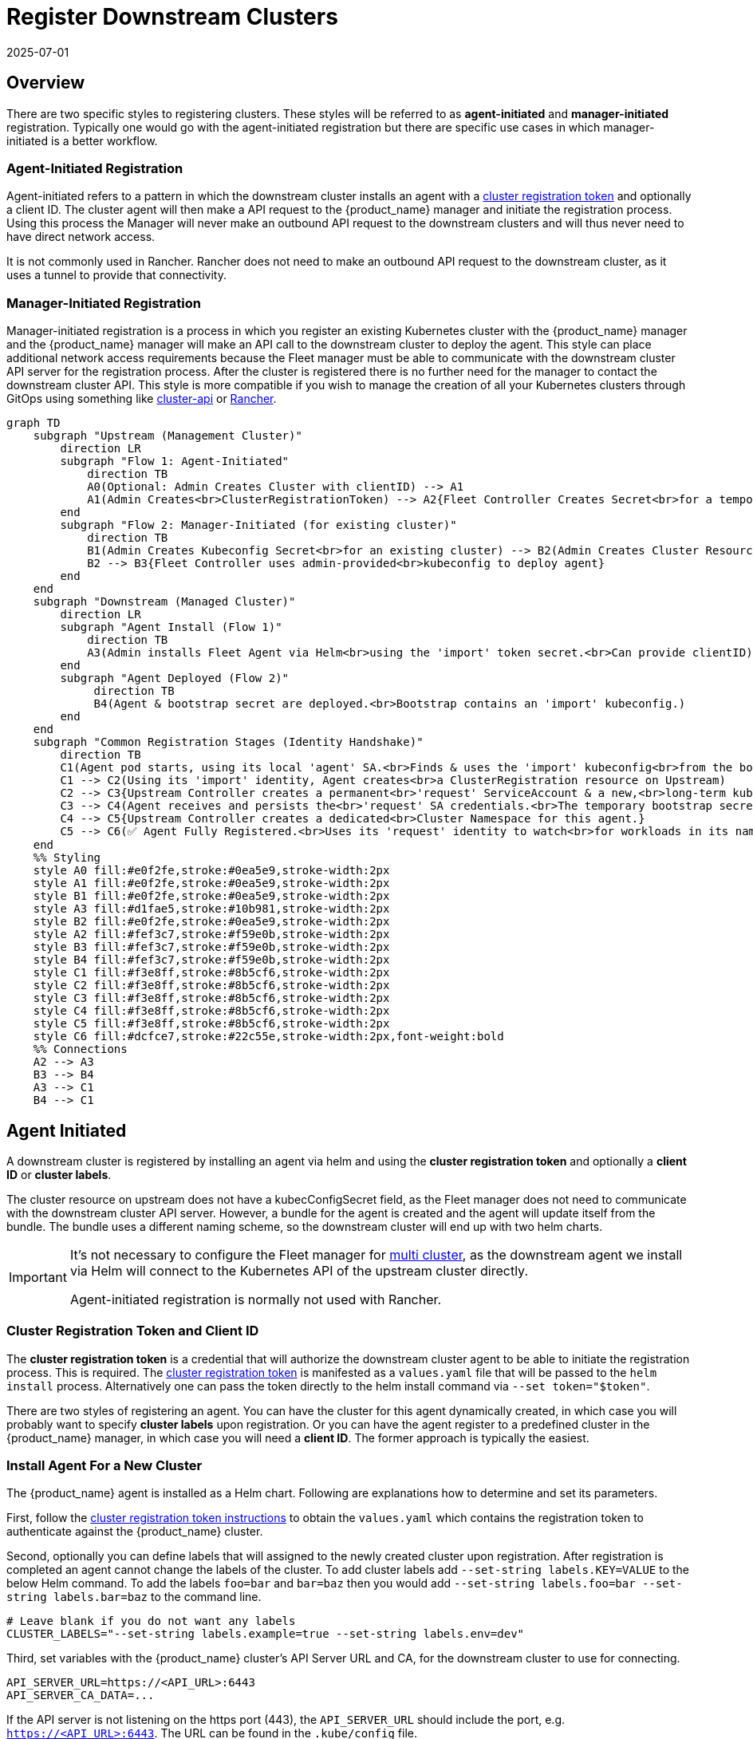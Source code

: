:doctype: book

= Register Downstream Clusters
:revdate: 2025-07-01
:page-revdate: {revdate}

== Overview

There are two specific styles to registering clusters. These styles will be referred
to as *agent-initiated* and *manager-initiated* registration. Typically one would
go with the agent-initiated registration but there are specific use cases in which
manager-initiated is a better workflow.

=== Agent-Initiated Registration

Agent-initiated refers to a pattern in which the downstream cluster installs an agent with a
<<_create_cluster_registration_tokens,cluster registration token>> and optionally a client ID. The cluster
agent will then make a API request to the {product_name} manager and initiate the registration process. Using
this process the Manager will never make an outbound API request to the downstream clusters and will thus
never need to have direct network access. 

It is not commonly used in Rancher. Rancher does not need to make an outbound API request to the downstream cluster, as it uses a tunnel to provide that connectivity.

=== Manager-Initiated Registration

Manager-initiated registration is a process in which you register an existing Kubernetes cluster
with the {product_name} manager and the {product_name} manager will make an API call to the downstream cluster to
deploy the agent. This style can place additional network access requirements because the Fleet
manager must be able to communicate with the downstream cluster API server for the registration process.
After the cluster is registered there is no further need for the manager to contact the downstream
cluster API.  This style is more compatible if you wish to manage the creation of all your Kubernetes
clusters through GitOps using something like https://github.com/kubernetes-sigs/cluster-api[cluster-api]
or https://github.com/rancher/rancher[Rancher].

[mermaid, format=svg]
....
graph TD
    subgraph "Upstream (Management Cluster)"
        direction LR
        subgraph "Flow 1: Agent-Initiated"
            direction TB
            A0(Optional: Admin Creates Cluster with clientID) --> A1
            A1(Admin Creates<br>ClusterRegistrationToken) --> A2{Fleet Controller Creates Secret<br>for a temporary 'import' ServiceAccount}
        end
        subgraph "Flow 2: Manager-Initiated (for existing cluster)"
            direction TB
            B1(Admin Creates Kubeconfig Secret<br>for an existing cluster) --> B2(Admin Creates Cluster Resource<br>referencing the Kubeconfig Secret.<br>Can define a clientID here)
            B2 --> B3{Fleet Controller uses admin-provided<br>kubeconfig to deploy agent}
        end
    end
    subgraph "Downstream (Managed Cluster)"
        direction LR
        subgraph "Agent Install (Flow 1)"
            direction TB
            A3(Admin installs Fleet Agent via Helm<br>using the 'import' token secret.<br>Can provide clientID)
        end
        subgraph "Agent Deployed (Flow 2)"
             direction TB
             B4(Agent & bootstrap secret are deployed.<br>Bootstrap contains an 'import' kubeconfig.)
        end
    end
    subgraph "Common Registration Stages (Identity Handshake)"
        direction TB
        C1(Agent pod starts, using its local 'agent' SA.<br>Finds & uses the 'import' kubeconfig<br>from the bootstrap secret to talk to Upstream.)
        C1 --> C2(Using its 'import' identity, Agent creates<br>a ClusterRegistration resource on Upstream)
        C2 --> C3{Upstream Controller creates a permanent<br>'request' ServiceAccount & a new,<br>long-term kubeconfig/secret for it.}
        C3 --> C4(Agent receives and persists the<br>'request' SA credentials.<br>The temporary bootstrap secret is deleted.)
        C4 --> C5{Upstream Controller creates a dedicated<br>Cluster Namespace for this agent.}
        C5 --> C6(✅ Agent Fully Registered.<br>Uses its 'request' identity to watch<br>for workloads in its namespace.)
    end
    %% Styling
    style A0 fill:#e0f2fe,stroke:#0ea5e9,stroke-width:2px
    style A1 fill:#e0f2fe,stroke:#0ea5e9,stroke-width:2px
    style B1 fill:#e0f2fe,stroke:#0ea5e9,stroke-width:2px
    style A3 fill:#d1fae5,stroke:#10b981,stroke-width:2px
    style B2 fill:#e0f2fe,stroke:#0ea5e9,stroke-width:2px
    style A2 fill:#fef3c7,stroke:#f59e0b,stroke-width:2px
    style B3 fill:#fef3c7,stroke:#f59e0b,stroke-width:2px
    style B4 fill:#fef3c7,stroke:#f59e0b,stroke-width:2px
    style C1 fill:#f3e8ff,stroke:#8b5cf6,stroke-width:2px
    style C2 fill:#f3e8ff,stroke:#8b5cf6,stroke-width:2px
    style C3 fill:#f3e8ff,stroke:#8b5cf6,stroke-width:2px
    style C4 fill:#f3e8ff,stroke:#8b5cf6,stroke-width:2px
    style C5 fill:#f3e8ff,stroke:#8b5cf6,stroke-width:2px
    style C6 fill:#dcfce7,stroke:#22c55e,stroke-width:2px,font-weight:bold
    %% Connections
    A2 --> A3
    B3 --> B4
    A3 --> C1
    B4 --> C1
....


== Agent Initiated

A downstream cluster is registered by installing an agent via helm and using the *cluster registration token* and optionally a *client ID* or *cluster labels*.

The cluster resource on upstream does not have a ++kubecConfigSecret++ field, as the Fleet manager does not need to communicate with the downstream cluster API server. However, a bundle for the agent is created and the agent will update itself from the bundle. The bundle uses a different naming scheme, so the downstream cluster will end up with two helm charts.

[IMPORTANT]
====
It's not necessary to configure the Fleet manager for xref:how-tos-for-operators/installation.adoc#_configuration_for_multi_cluster[multi cluster], as the downstream agent we install via Helm will connect to the Kubernetes API of the upstream cluster directly.

Agent-initiated registration is normally not used with Rancher.
====


=== Cluster Registration Token and Client ID

The *cluster registration token* is a credential that will authorize the downstream cluster agent to be
able to initiate the registration process. This is required.
The xref:explanations/architecture.adoc#_security[cluster registration token] is manifested as a `values.yaml` file that will be passed to the `helm install` process.
Alternatively one can pass the token directly to the helm install command via `--set token="$token"`.

There are two styles of registering an agent. You can have the cluster for this agent dynamically created, in which
case you will probably want to specify *cluster labels* upon registration.  Or you can have the agent register to a predefined
cluster in the {product_name} manager, in which case you will need a *client ID*.  The former approach is typically the easiest.

=== Install Agent For a New Cluster

The {product_name} agent is installed as a Helm chart. Following are explanations how to determine and set its parameters.

First, follow the <<_create_cluster_registration_tokens,cluster registration token instructions>> to obtain the `values.yaml` which contains
the registration token to authenticate against the {product_name} cluster.

Second, optionally you can define labels that will assigned to the newly created cluster upon registration. After
registration is completed an agent cannot change the labels of the cluster. To add cluster labels add
`--set-string labels.KEY=VALUE` to the below Helm command. To add the labels `foo=bar` and `bar=baz` then you would
add `--set-string labels.foo=bar --set-string labels.bar=baz` to the command line.

[,shell]
----
# Leave blank if you do not want any labels
CLUSTER_LABELS="--set-string labels.example=true --set-string labels.env=dev"
----

Third, set variables with the {product_name} cluster's API Server URL and CA, for the downstream cluster to use for connecting.

[,shell]
----
API_SERVER_URL=https://<API_URL>:6443
API_SERVER_CA_DATA=...
----

If the API server is not listening on the https port (443), the `API_SERVER_URL` should include the port, e.g. `https://<API_URL>:6443`. The URL can be found in the `.kube/config` file.

Value in `API_SERVER_CA_DATA` can be obtained from a `.kube/config` file with valid data to connect to the upstream cluster
(under the `certificate-authority-data` key). Alternatively it can be obtained from within the upstream cluster itself,
by looking up the default ServiceAccount secret name (typically prefixed with `default-token-`, in the default namespace),
under the `ca.crt` key.

[CAUTION]
====

*Use proper namespace and release name*:
For the agent chart the namespace must be `cattle-fleet-system` and the release name `fleet-agent`
====


[CAUTION]
.Kubectl Context
====

*Ensure you are installing to the right cluster*:
Helm will use the default context in `+${HOME}/.kube/config+` to deploy the agent. Use `--kubeconfig` and `--kube-context`
to change which cluster Helm is installing to.
====


[CAUTION]
.{product_name} in Rancher
====
Rancher has separate helm charts for {product_name} and uses a different repository.
====


Add Fleet's Helm repo.

[,shell]
----
helm repo add fleet https://rancher.github.io/fleet-helm-charts/
----

Finally, install the agent using Helm.

[tabs]
====
Install::
+
[,shell]
----
helm -n cattle-fleet-system install --create-namespace --wait \
    --set clientID="$CLUSTER_CLIENT_ID" \
    --values values.yaml \
    fleet-agent fleet/fleet-agent
----

Validate::
+
You can check that status of the fleet pods by running the below commands:
+
[,shell]
----
# Ensure kubectl is pointing to the right cluster kubectl -n cattle-fleet-system logs -l app=fleet-agent kubectl -n cattle-fleet-system get pods -l app=fleet-agent
----

====

The agent should now be deployed.

Additionally you should see a new cluster registered in the {product_name} manager.  Below is an example of checking that a new cluster
was registered in the `clusters` xref:explanations/namespaces.adoc[namespace].  Please ensure your `+${HOME}/.kube/config+` is pointed to the Fleet
manager to run this command.

[,shell]
----
kubectl -n clusters get clusters.fleet.cattle.io
----

----
NAME                   BUNDLES-READY   NODES-READY   SAMPLE-NODE             LAST-SEEN              STATUS
cluster-ab13e54400f1   1/1             1/1           k3d-cluster2-server-0   2020-08-31T19:23:10Z
----

=== Install Agent For a Predefined Cluster

Client IDs are for the purpose of predefining clusters in the {product_name} manager with existing labels and repos targeted to them.
A client ID is not required and is just one approach to managing clusters.
The *client ID* is a unique string that will identify the cluster.
This string is user generated and opaque to the {product_name} manager and agent.  It is assumed to be sufficiently unique. For security reasons one should not be able to easily guess this value
as then one cluster could impersonate another.  The client ID is optional and if not specified the UID field of the `kube-system` namespace
resource will be used as the client ID. Upon registration if the client ID is found on a `Cluster` resource in the {product_name} manager it will associate
the agent with that `Cluster`.  If no `Cluster` resource is found with that client ID a new `Cluster` resource will be created with the specific
client ID.

The {product_name} agent is installed as a Helm chart. The only parameters to the helm chart installation should be the cluster registration token, which
is represented by the `values.yaml` file and the client ID.  The client ID is optional.

First, create a `Cluster` in the {product_name} Manager with the random client ID you have chosen.

[,yaml]
----
kind: Cluster
apiVersion: fleet.cattle.io/v1alpha1
metadata:
  name: my-cluster
  namespace: clusters
spec:
  clientID: "really-random"
----

Second, follow the [cluster registration token instructions]((#create-cluster-registration-tokens) to obtain the `values.yaml` file to be used.

Third, setup your environment to use the client ID.

[,shell]
----
CLUSTER_CLIENT_ID="really-random"
----

[NOTE]
====

*Use proper namespace and release name*:
For the agent chart the namespace must be `cattle-fleet-system` and the release name `fleet-agent`
====


[NOTE]
====

*Ensure you are installing to the right cluster*:
Helm will use the default context in `+${HOME}/.kube/config+` to deploy the agent. Use `--kubeconfig` and `--kube-context`
to change which cluster Helm is installing to.
====


Add Fleet's Helm repo.

[,shell]
----
helm repo add fleet https://rancher.github.io/fleet-helm-charts/
----

Finally, install the agent using Helm.

[tabs]
====
Install::
+
[,shell]
----
helm -n cattle-fleet-system install --create-namespace --wait \
    --set clientID="$CLUSTER_CLIENT_ID" \
    --values values.yaml \
    fleet-agent fleet/fleet-agent
----

Validate::
+
You can check that status of the fleet pods by running the below commands:
+
[,shell]
----
# Ensure kubectl is pointing to the right cluster kubectl -n cattle-fleet-system logs -l app=fleet-agent kubectl -n cattle-fleet-system get pods -l app=fleet-agent
----

====

The agent should now be deployed.

Additionally you should see a new cluster registered in the {product_name} manager.  Below is an example of checking that a new cluster
was registered in the `clusters` xref:explanations/namespaces.adoc[namespace].  Please ensure your `+${HOME}/.kube/config+` is pointed to the Fleet
manager to run this command.

[,shell]
----
kubectl -n clusters get clusters.fleet.cattle.io
----

----
NAME                   BUNDLES-READY   NODES-READY   SAMPLE-NODE             LAST-SEEN              STATUS
my-cluster             1/1             1/1           k3d-cluster2-server-0   2020-08-31T19:23:10Z
----

=== Create Cluster Registration Tokens

[IMPORTANT]
====

*Not needed for Manager-initiated registration*:
For manager-initiated registrations the token is managed by the {product_name} manager and does
not need to be manually created and obtained.
====


For an agent-initiated registration the downstream cluster must have a xref:explanations/architecture.adoc#_security[cluster registration token].
Cluster registration tokens are used to establish a new identity for a cluster. Internally
cluster registration tokens are managed by creating Kubernetes service accounts that have the
permissions to create `ClusterRegistrationRequests` within a specific namespace.  Once the
cluster is registered a new `ServiceAccount` is created for that cluster that is used as
the unique identity of the cluster. The agent is designed to forget the cluster registration
token after registration. While the agent will not maintain a reference to the cluster registration
token after a successful registration please note that usually other system bootstrap scripts do.

Since the cluster registration token is forgotten, if you need to re-register a cluster you must
give the cluster a new registration token.

==== Token TTL

Cluster registration tokens can be reused by any cluster in a namespace.  The tokens can be given a TTL
such that it will expire after a specific time.

==== Create a new Token

The `ClusterRegistationToken` is a namespaced type and should be created in the same namespace
in which you will create `GitRepo` and `ClusterGroup` resources. For in depth details on how namespaces
are used in {product_name} refer to the documentation on xref:explanations/namespaces.adoc[namespaces].  Create a new
token with the below YAML.

[,yaml]
----
kind: ClusterRegistrationToken
apiVersion: "fleet.cattle.io/v1alpha1"
metadata:
    name: new-token
    namespace: clusters
spec:
    # A duration string for how long this token is valid for. A value <= 0 or null means infinite time.
    ttl: 240h
----

After the `ClusterRegistrationToken` is created, {product_name} will create a corresponding `Secret` with the same name.
As the `Secret` creation is performed asynchronously, you will need to wait until it's available before using it.

One way to do so is via the following one-liner:

[,shell]
----
while ! kubectl --namespace=clusters  get secret new-token; do sleep 5; done
----

==== Obtaining Token Value (Agent values.yaml)

The token value contains YAML content for a `values.yaml` file that is expected to be passed to `helm install`
to install the {product_name} agent on a downstream cluster.

Such value is contained in the `values` field of the `Secret` mentioned above. To obtain the YAML content for the
above example one can run the following one-liner:

[,shell]
----
kubectl --namespace clusters get secret new-token -o 'jsonpath={.data.values}' | base64 --decode > values.yaml
----

Once the `values.yaml` is ready it can be used repeatedly by clusters to register until the TTL expires.

== Manager Initiated

The manager-initiated registration flow is accomplished by creating a
`Cluster` resource in the {product_name} Manager that refers to a Kubernetes
`Secret` containing a valid kubeconfig file in the data field called `value`.

[IMPORTANT]
====
If you are using {product_name} standalone _without Rancher_, it must be installed as described in xref:how-tos-for-operators/installation.adoc#_configuration_for_multi_cluster[installation details].

The manager-initiated registration is used when you add a cluster from the Rancher dashboard.
====


=== Create Kubeconfig Secret

The format of this secret is intended to match the https://cluster-api.sigs.k8s.io/developer/architecture/controllers/cluster#secrets[format] of the kubeconfig
secret used in https://github.com/kubernetes-sigs/cluster-api[cluster-api].
This means you can use `cluster-api` to create a cluster that is dynamically registered with{product_name}.

[,yaml]
----
title="Kubeconfig Secret Example"
kind: Secret
apiVersion: v1
metadata:
  name: my-cluster-kubeconfig
  namespace: clusters
data:
  value: YXBpVmVyc2lvbjogdjEKY2x1c3RlcnM6Ci0gY2x1c3RlcjoKICAgIHNlcnZlcjogaHR0cHM6Ly9leGFtcGxlLmNvbTo2NDQzCiAgbmFtZTogY2x1c3Rlcgpjb250ZXh0czoKLSBjb250ZXh0OgogICAgY2x1c3RlcjogY2x1c3RlcgogICAgdXNlcjogdXNlcgogIG5hbWU6IGRlZmF1bHQKY3VycmVudC1jb250ZXh0OiBkZWZhdWx0CmtpbmQ6IENvbmZpZwpwcmVmZXJlbmNlczoge30KdXNlcnM6Ci0gbmFtZTogdXNlcgogIHVzZXI6CiAgICB0b2tlbjogc29tZXRoaW5nCg==
----

### Create Cluster Resource

The cluster resource needs to reference the kubeconfig secret.

[,yaml]
----
title="Cluster Resource Example"
apiVersion: fleet.cattle.io/v1alpha1
kind: Cluster
metadata:
  name: my-cluster
  namespace: clusters
  labels:
    demo: "true"
    env: dev
spec:
  kubeConfigSecret: my-cluster-kubeconfig
----
